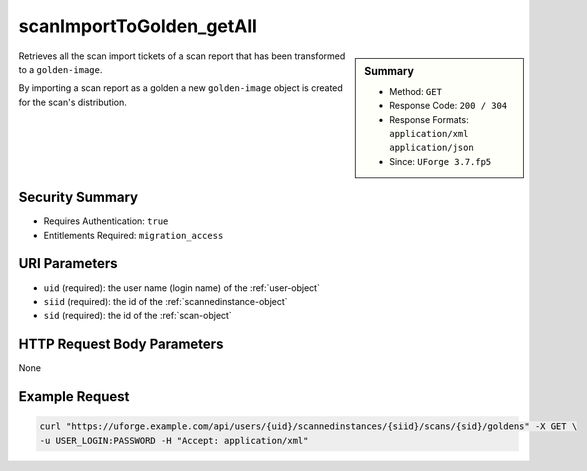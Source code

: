 .. Copyright 2017 FUJITSU LIMITED

.. _scanImportToGolden-getAll:

scanImportToGolden_getAll
-------------------------

.. function:: GET /users/{uid}/scannedinstances/{siid}/scans/{sid}/goldens

.. sidebar:: Summary

	* Method: ``GET``
	* Response Code: ``200 / 304``
	* Response Formats: ``application/xml`` ``application/json``
	* Since: ``UForge 3.7.fp5``

Retrieves all the scan import tickets of a scan report that has been transformed to a ``golden-image``. 

By importing a scan report as a golden a new ``golden-image`` object is created for the scan's distribution.

Security Summary
~~~~~~~~~~~~~~~~

* Requires Authentication: ``true``
* Entitlements Required: ``migration_access``

URI Parameters
~~~~~~~~~~~~~~

* ``uid`` (required): the user name (login name) of the :ref:`user-object`
* ``siid`` (required): the id of the :ref:`scannedinstance-object`
* ``sid`` (required): the id of the :ref:`scan-object`

HTTP Request Body Parameters
~~~~~~~~~~~~~~~~~~~~~~~~~~~~

None

Example Request
~~~~~~~~~~~~~~~

.. code-block:: bash

	curl "https://uforge.example.com/api/users/{uid}/scannedinstances/{siid}/scans/{sid}/goldens" -X GET \
	-u USER_LOGIN:PASSWORD -H "Accept: application/xml"

.. seealso::

	 * :ref:`appliance-object`
	 * :ref:`machinescan-api-resources`
	 * :ref:`machinescaninstance-api-resources`
	 * :ref:`scan-object`
	 * :ref:`scanImportToGoldenStatus-get`
	 * :ref:`scanImportToGolden-delete`
	 * :ref:`scanImportToGolden-import`
	 * :ref:`scanimport-object`
	 * :ref:`scannedinstance-object`
